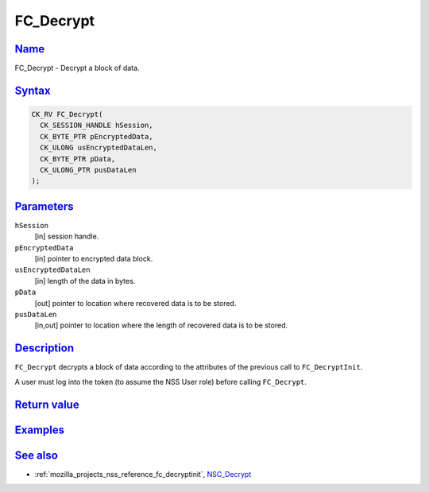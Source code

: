 .. _mozilla_projects_nss_reference_fc_decrypt:

FC_Decrypt
==========

`Name <#name>`__
~~~~~~~~~~~~~~~~

.. container::

   FC_Decrypt - Decrypt a block of data.

`Syntax <#syntax>`__
~~~~~~~~~~~~~~~~~~~~

.. container::

   .. code::

      CK_RV FC_Decrypt(
        CK_SESSION_HANDLE hSession,
        CK_BYTE_PTR pEncryptedData,
        CK_ULONG usEncryptedDataLen,
        CK_BYTE_PTR pData,
        CK_ULONG_PTR pusDataLen
      );

`Parameters <#parameters>`__
~~~~~~~~~~~~~~~~~~~~~~~~~~~~

.. container::

   ``hSession``
      [in] session handle.
   ``pEncryptedData``
      [in] pointer to encrypted data block.
   ``usEncryptedDataLen``
      [in] length of the data in bytes.
   ``pData``
      [out] pointer to location where recovered data is to be stored.
   ``pusDataLen``
      [in,out] pointer to location where the length of recovered data is to be stored.

`Description <#description>`__
~~~~~~~~~~~~~~~~~~~~~~~~~~~~~~

.. container::

   ``FC_Decrypt`` decrypts a block of data according to the attributes of the previous call to
   ``FC_DecryptInit``.

   A user must log into the token (to assume the NSS User role) before calling ``FC_Decrypt``.

.. _return_value:

`Return value <#return_value>`__
~~~~~~~~~~~~~~~~~~~~~~~~~~~~~~~~

.. container::

`Examples <#examples>`__
~~~~~~~~~~~~~~~~~~~~~~~~

.. container::

.. _see_also:

`See also <#see_also>`__
~~~~~~~~~~~~~~~~~~~~~~~~

.. container::

   -  :ref:`mozilla_projects_nss_reference_fc_decryptinit`, `NSC_Decrypt </en-US/NSC_Decrypt>`__